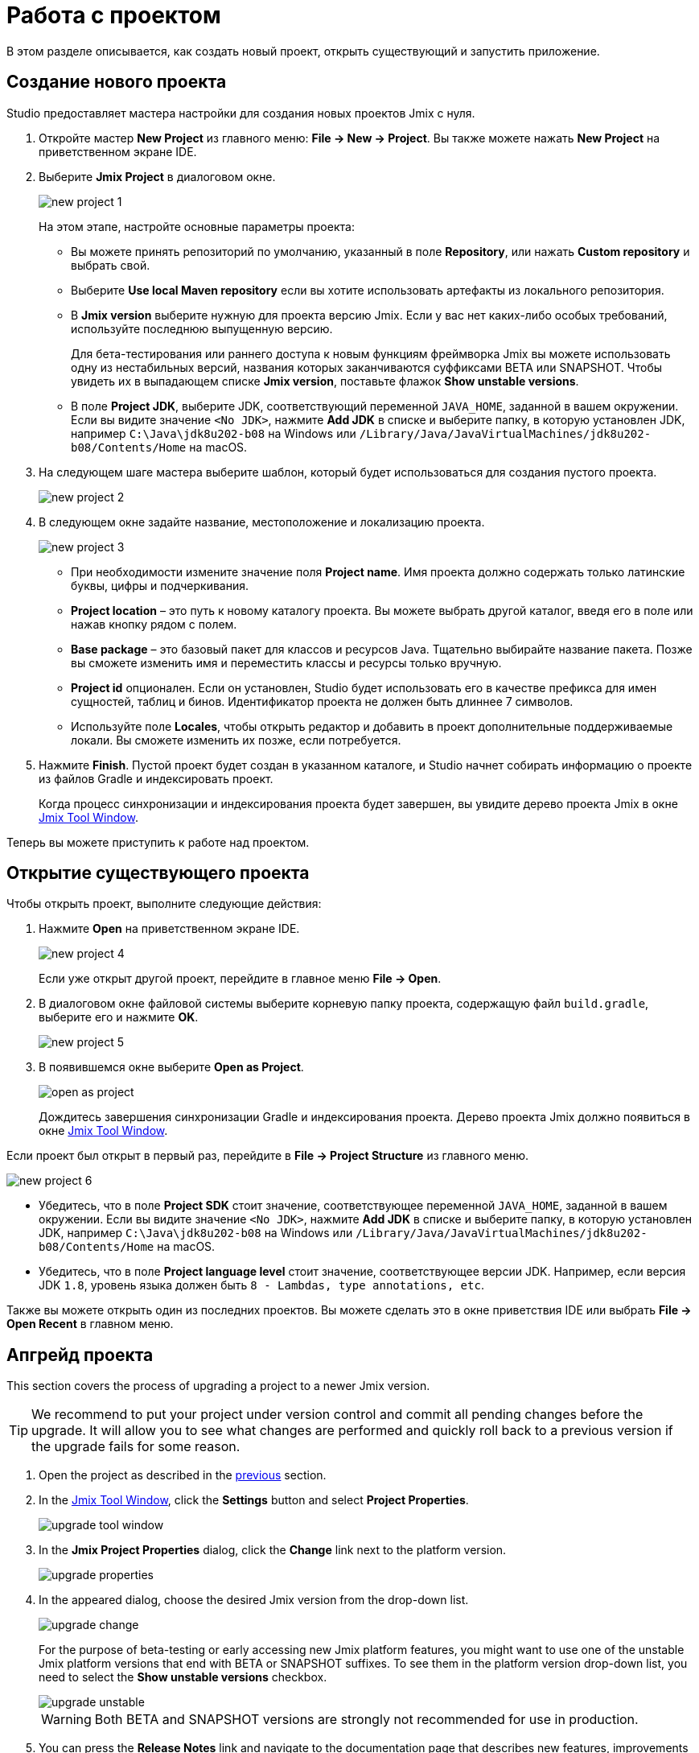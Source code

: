 = Работа с проектом

В этом разделе описывается, как создать новый проект, открыть существующий и запустить приложение.

[[creating-new-project]]
== Создание нового проекта

Studio предоставляет мастера настройки для создания новых проектов Jmix с нуля.

. Откройте мастер *New Project* из главного меню: *File -> New -> Project*. Вы также можете нажать *New Project* на приветственном экране IDE.
. Выберите *Jmix Project* в диалоговом окне.
+
image::new-project-1.png[align="center"]
+
На этом этапе, настройте основные параметры проекта:

* Вы можете принять репозиторий по умолчанию, указанный в поле *Repository*, или нажать *Custom repository* и выбрать свой.
* Выберите *Use local Maven repository* если вы хотите использовать артефакты из локального репозитория.
* В *Jmix version* выберите нужную для проекта версию Jmix. Если у вас нет каких-либо особых требований, используйте последнюю выпущенную версию.
+
Для бета-тестирования или раннего доступа к новым функциям фреймворка Jmix вы можете использовать одну из нестабильных версий, названия которых заканчиваются суффиксами BETA или SNAPSHOT. Чтобы увидеть их в выпадающем списке *Jmix version*, поставьте флажок *Show unstable versions*.
+
* В поле *Project JDK*, выберите JDK, соответствующий переменной `JAVA_HOME`, заданной в вашем окружении. Если вы видите значение `<No JDK>`, нажмите *Add JDK* в списке и выберите папку, в которую установлен JDK, например `C:\Java\jdk8u202-b08` на Windows или `/Library/Java/JavaVirtualMachines/jdk8u202-b08/Contents/Home` на macOS.
+
. На следующем шаге мастера выберите шаблон, который будет использоваться для создания пустого проекта.
+
image::new-project-2.png[align="center"]
+
. В следующем окне задайте название, местоположение и локализацию проекта.
+
image::new-project-3.png[align="center"]
+
* При необходимости измените значение поля *Project name*. Имя проекта должно содержать только латинские буквы, цифры и подчеркивания.
* *Project location* – это путь к новому каталогу проекта. Вы можете выбрать другой каталог, введя его в поле или нажав кнопку рядом с полем.
* *Base package* – это базовый пакет для классов и ресурсов Java. Тщательно выбирайте название пакета. Позже вы сможете изменить имя и переместить классы и ресурсы только вручную.
* *Project id* опционален. Если он установлен, Studio будет использовать его в качестве префикса для имен сущностей, таблиц и бинов. Идентификатор проекта не должен быть длиннее 7 символов.
* Используйте поле *Locales*, чтобы открыть редактор и добавить в проект дополнительные поддерживаемые локали. Вы сможете изменить их позже, если потребуется.
. Нажмите *Finish*. Пустой проект будет создан в указанном каталоге, и Studio начнет собирать информацию о проекте из файлов Gradle и индексировать проект.
+
Когда процесс синхронизации и индексирования проекта будет завершен, вы увидите дерево проекта Jmix в окне xref:studio:tool-window.adoc[Jmix Tool Window].

Теперь вы можете приступить к работе над проектом.

[[opening-existing-project]]
== Открытие существующего проекта

Чтобы открыть проект, выполните следующие действия:

. Нажмите *Open* на приветственном экране IDE.
+
image::new-project-4.png[aligen="center"]
+
Если уже открыт другой проект, перейдите в главное меню *File -> Open*.
+
. В диалоговом окне файловой системы выберите корневую папку проекта, содержащую файл `build.gradle`, выберите его и нажмите *OK*.
+
image::new-project-5.png[aligen="center"]
+
. В появившемся окне выберите *Open as Project*.
+
image::open-as-project.png[aligen="center"]
+
Дождитесь завершения синхронизации Gradle и индексирования проекта. Дерево проекта Jmix должно появиться в окне xref:studio:tool-window.adoc[Jmix Tool Window].

Если проект был открыт в первый раз, перейдите в *File -> Project Structure* из главного меню.

image::new-project-6.png[aligen="center"]

* Убедитесь, что в поле *Project SDK* стоит значение, соответствующее переменной `JAVA_HOME`, заданной в вашем окружении. Если вы видите значение `<No JDK>`, нажмите *Add JDK* в списке и выберите папку, в которую установлен JDK, например `C:\Java\jdk8u202-b08` на Windows или `/Library/Java/JavaVirtualMachines/jdk8u202-b08/Contents/Home` на macOS.
* Убедитесь, что в поле *Project language level* стоит значение, соответствующее версии JDK. Например, если версия JDK `1.8`, уровень языка должен быть `8 - Lambdas, type annotations, etc`.

Также вы можете открыть один из последних проектов. Вы можете сделать это в окне приветствия IDE или выбрать *File -> Open Recent* в главном меню.

[[upgrading-project]]
== Апгрейд проекта

This section covers the process of upgrading a project to a newer Jmix version.

[TIP]
====
We recommend to put your project under version control and commit all pending changes before the upgrade. It will allow you to see what changes are performed and quickly roll back to a previous version if the upgrade fails for some reason.
====

. Open the project as described in the <<opening-existing-project,previous>> section.
. In the xref:studio:tool-window.adoc[Jmix Tool Window], click the *Settings* button and select *Project Properties*.
+
image::upgrade-tool-window.png[aligen="center"]
+
. In the *Jmix Project Properties* dialog, click the *Change​* link next to the platform version.
+
image::upgrade-properties.png[aligen="center"]
+
. In the appeared dialog, choose the desired Jmix version from the drop-down list.
+
image::upgrade-change.png[aligen="center"]
+
For the purpose of beta-testing or early accessing new Jmix platform features, you might want to use one of the unstable Jmix platform versions that end with BETA or SNAPSHOT suffixes. To see them in the platform version drop-down list, you need to select the *Show unstable versions* checkbox.
+
image::upgrade-unstable.png[aligen="center"]
+
[WARNING]
====
Both BETA and SNAPSHOT versions are strongly not recommended for use in production.
====
+
. You can press the *Release Notes* link and navigate to the documentation page that describes new features, improvements and breaking changes in the API of the new platform version.
+
image::upgrade-release-notes.png[aligen="center"]
+
. If you are upgrading to a newer feature release, for example, from 1.0.X to 1.1.X, the *Migration Required* section appears.
+
image::upgrade-migration-required.png[aligen="center"]
+
By clicking the *More info*​ link, you can open another dialog containing information about changes that Studio will automatically perform to the project.
+
image::upgrade-more-info.png[aligen="center"]
+
. Click *OK* to confirm platform version upgrade, and click *OK* in the *Project Properties* dialog. Studio will show the migration dialog.
+
image::upgrade-migrate.png[aligen="center"]
+
. Click *Migrate*. Studio performs automatic migration and runs Gradle `clean` task.
. If you are upgrading to a feature release, review *Breaking Changes* section in *Release Notes* and make changes in your project accordingly.
. Assemble your project by executing *Jmix Tool Window -> Gradle -> Assemble*.
+
image::upgrade-assemble.png[aligen="center"]
+
Watch the output and fix your code if it doesn’t compile.
. Expand the *Data Stores* node in the *Jmix Tool Window* and select *Generate Liquibase Changelog* in the context menu of your data stores.
+
image::upgrade-changelog.png[aligen="center"]
+
Possible framework schema changes will be incorporated  into your project’s database.

== Запуск приложения

Когда Studio импортирует проект Jmix, она создает конфигурацию Run/Debug. Вы можете использовать кнопки на главной панели инструментов для запуска и остановки приложения.

Чтобы запустить приложение и подключить к нему отладчика, просто нажмите кнопку отладки рядом с выбранной конфигурацией *Jmix Application*.

image::run-1.png[align="center"]

Следите за статусом на вкладке *Console* окна инструментов *Debug*.

image::run-2.png[align="center"]

Через некоторое время вы сможете получить доступ к приложению с помощью браузера. По умолчанию URL-адрес будет `\http://localhost:8080/`.

Вы можете остановить сервер приложения на главной панели инструментов или нажав кнопку в окне инструментов *Debug*.

=== Настройка конфигурации Run/Debug

Вы можете настроить параметры встроенного сервера Tomcat, который используется конфигурацией Run/Debug приложения.

Чтобы открыть диалоговое окно настроек, щелкните элемент приложения Jmix на панели инструментов и выберите *Edit Configurations…* в контекстном меню.

image::run-3.png[align="center"]

Также вы можете открыть его из главного меню: *Run → Edit Configurations…​*.

Откроется диалоговое окно настройки конфигурации Run/Debug.

image::run-4.png[align="center"]

Возможно, вам будет интересно отредактировать следующие настройки:

* *Arguments* – параметры JVM, которые будут переданы на сервер отладки. Например, укажите `-Xmx1500m`, чтобы увеличить максимально допустимое использование памяти для сервера.
* *Environment variables* – переменные окружения, которые должны быть доступны для процесса сервера отладки.

== Использование нестандартного JDK

Как IntelliJ IDEA, так и Gradle по умолчанию используют Java Development Kit (JDK), определенный переменной окружения `JAVA_HOME`, для сборки и запуска проектов Java. Чтобы нестандартный JDK в своем проекте, не затрагивая глобальные системные настройки, вам необходимо выполнить несколько шагов.

Давайте предположим, что переменная окружения `JAVA_HOME` указывает на JDK 8, а вы хотите использовать JDK 11 в своем проекте.

Вам необходимо выполнить следующие действия:

. Откройте *File → Project Structure* из главного меню.
. Выберите *SDKs* в левом меню. Нажмите кнопку + и выберите *Add JDK*.
+
image::jdk-1.png[align="center"]
+
. Выберите папку установки JDK 11. Нажмите *OK*, чтобы сохранить изменения.
. Если вы создаете новый проект Jmix, введите "11" в поле *Project SDK*.
+
Для уже существующих проектов откройте *File → Project Structure* в главном меню и измените значение *Project -> Project SDK*.
. Перейдите в корневую папку проекта и создайте файл `gradle.properties` со следующим текстом:
+
[source,properties]
----
# Path to JDK 11
org.gradle.java.home = C:/Java/jdk-11.0.5.10-hotspot
----
+
. Измените файл `build.gradle`, расположенный в корневой папке проекта, добавив следующие инструкции:
+
[source,gradle]
----
group = '...'
version = '...'
sourceCompatibility = '11'
targetCompatibility = '11'
----
+
. В окне инструмента Gradle нажмите *Reload All Gradle Projects*, чтобы обновить конфигурацию проекта Gradle.

Когда эти изменения будут выполнены, проект будет скомпилирован и запущен с JDK 11 без изменения глобальных системных настроек.
